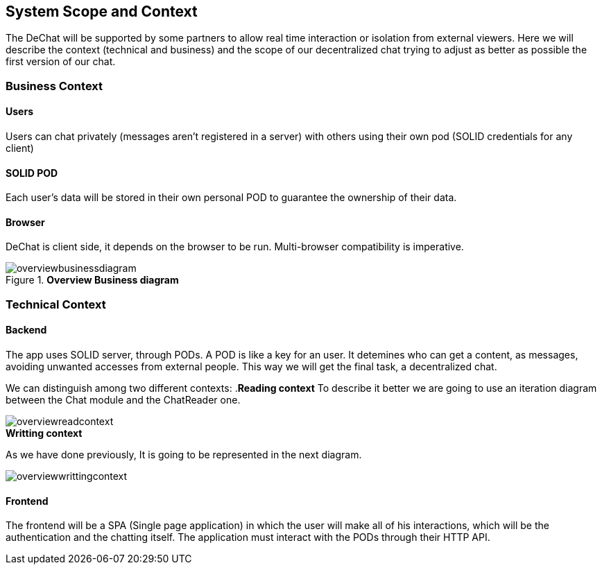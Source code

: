 [[section-scope-and-context]]
== System Scope and Context


The DeChat will be supported by some partners to allow real time interaction
or isolation from external viewers.
Here we will describe the context (technical and business) and the scope of our decentralized chat
trying to adjust as better as possible the first version of our chat.

=== Business Context

==== Users
Users can chat privately (messages aren't registered in a server) 
with others using their own pod (SOLID credentials for any client)  

==== SOLID POD
Each user's data will be stored in their own personal POD to guarantee the ownership of their data.

==== Browser
DeChat is client side, it depends on the browser to be run. Multi-browser compatibility is imperative.



.*Overview Business diagram*
[#img-overviewbusinessdiagram]
image::./diagrams/05-scopecontext.jpg[overviewbusinessdiagram]


=== Technical Context


==== Backend
The app uses SOLID server, through PODs.
A POD is like a key for an user. 
It detemines who can get a content, as messages, avoiding unwanted accesses from external people.
This way we will get the final task, a decentralized chat.

We can distinguish among two different contexts:
.*Reading context*
To describe it better we are going to use an iteration diagram between the Chat module and the ChatReader one.
[#img-overviewreadcontext]
image::./diagrams/03-readingContext.png[overviewreadcontext]

.*Writting context*
As we have done previously, It is going to be represented in the next diagram.
[#img-overviewwrittingcontext]
image::./diagrams/03-writtingContext.png[overviewwrittingcontext]



==== Frontend 
The frontend will be a SPA (Single page application) in which the user will make all of his interactions, which will be the authentication and the chatting itself.
The application must interact with the PODs through their HTTP API.


